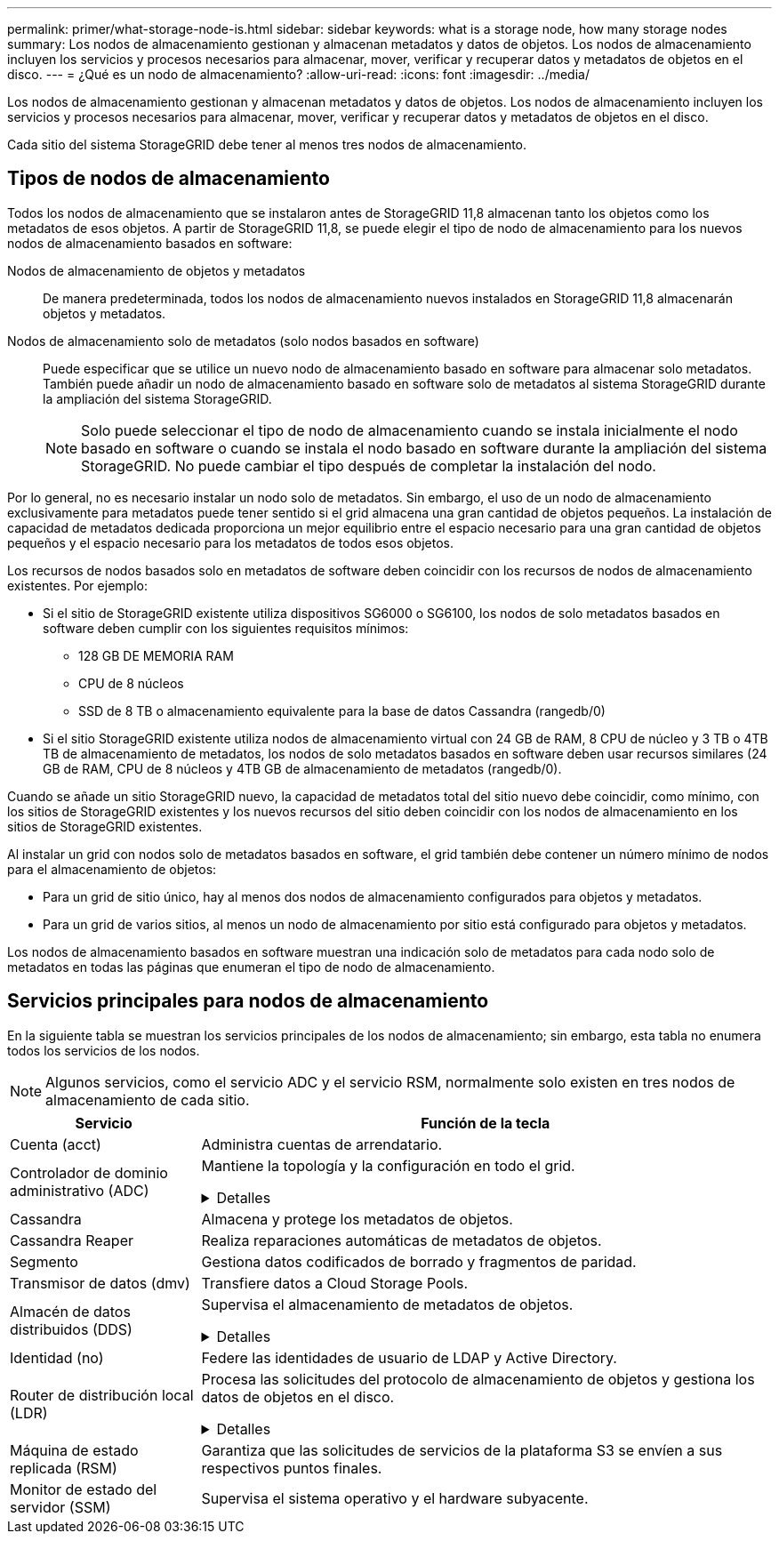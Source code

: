 ---
permalink: primer/what-storage-node-is.html 
sidebar: sidebar 
keywords: what is a storage node, how many storage nodes 
summary: Los nodos de almacenamiento gestionan y almacenan metadatos y datos de objetos. Los nodos de almacenamiento incluyen los servicios y procesos necesarios para almacenar, mover, verificar y recuperar datos y metadatos de objetos en el disco. 
---
= ¿Qué es un nodo de almacenamiento?
:allow-uri-read: 
:icons: font
:imagesdir: ../media/


[role="lead"]
Los nodos de almacenamiento gestionan y almacenan metadatos y datos de objetos. Los nodos de almacenamiento incluyen los servicios y procesos necesarios para almacenar, mover, verificar y recuperar datos y metadatos de objetos en el disco.

Cada sitio del sistema StorageGRID debe tener al menos tres nodos de almacenamiento.



== Tipos de nodos de almacenamiento

Todos los nodos de almacenamiento que se instalaron antes de StorageGRID 11,8 almacenan tanto los objetos como los metadatos de esos objetos. A partir de StorageGRID 11,8, se puede elegir el tipo de nodo de almacenamiento para los nuevos nodos de almacenamiento basados en software:

Nodos de almacenamiento de objetos y metadatos:: De manera predeterminada, todos los nodos de almacenamiento nuevos instalados en StorageGRID 11,8 almacenarán objetos y metadatos.
Nodos de almacenamiento solo de metadatos (solo nodos basados en software):: Puede especificar que se utilice un nuevo nodo de almacenamiento basado en software para almacenar solo metadatos. También puede añadir un nodo de almacenamiento basado en software solo de metadatos al sistema StorageGRID durante la ampliación del sistema StorageGRID.
+
--

NOTE: Solo puede seleccionar el tipo de nodo de almacenamiento cuando se instala inicialmente el nodo basado en software o cuando se instala el nodo basado en software durante la ampliación del sistema StorageGRID. No puede cambiar el tipo después de completar la instalación del nodo.

--


Por lo general, no es necesario instalar un nodo solo de metadatos. Sin embargo, el uso de un nodo de almacenamiento exclusivamente para metadatos puede tener sentido si el grid almacena una gran cantidad de objetos pequeños. La instalación de capacidad de metadatos dedicada proporciona un mejor equilibrio entre el espacio necesario para una gran cantidad de objetos pequeños y el espacio necesario para los metadatos de todos esos objetos.

Los recursos de nodos basados solo en metadatos de software deben coincidir con los recursos de nodos de almacenamiento existentes. Por ejemplo:

* Si el sitio de StorageGRID existente utiliza dispositivos SG6000 o SG6100, los nodos de solo metadatos basados en software deben cumplir con los siguientes requisitos mínimos:
+
** 128 GB DE MEMORIA RAM
** CPU de 8 núcleos
** SSD de 8 TB o almacenamiento equivalente para la base de datos Cassandra (rangedb/0)


* Si el sitio StorageGRID existente utiliza nodos de almacenamiento virtual con 24 GB de RAM, 8 CPU de núcleo y 3 TB o 4TB TB de almacenamiento de metadatos, los nodos de solo metadatos basados en software deben usar recursos similares (24 GB de RAM, CPU de 8 núcleos y 4TB GB de almacenamiento de metadatos (rangedb/0).


Cuando se añade un sitio StorageGRID nuevo, la capacidad de metadatos total del sitio nuevo debe coincidir, como mínimo, con los sitios de StorageGRID existentes y los nuevos recursos del sitio deben coincidir con los nodos de almacenamiento en los sitios de StorageGRID existentes.

Al instalar un grid con nodos solo de metadatos basados en software, el grid también debe contener un número mínimo de nodos para el almacenamiento de objetos:

* Para un grid de sitio único, hay al menos dos nodos de almacenamiento configurados para objetos y metadatos.
* Para un grid de varios sitios, al menos un nodo de almacenamiento por sitio está configurado para objetos y metadatos.


Los nodos de almacenamiento basados en software muestran una indicación solo de metadatos para cada nodo solo de metadatos en todas las páginas que enumeran el tipo de nodo de almacenamiento.



== Servicios principales para nodos de almacenamiento

En la siguiente tabla se muestran los servicios principales de los nodos de almacenamiento; sin embargo, esta tabla no enumera todos los servicios de los nodos.


NOTE: Algunos servicios, como el servicio ADC y el servicio RSM, normalmente solo existen en tres nodos de almacenamiento de cada sitio.

[cols="1a,3a"]
|===
| Servicio | Función de la tecla 


 a| 
Cuenta (acct)
 a| 
Administra cuentas de arrendatario.



 a| 
Controlador de dominio administrativo (ADC)
 a| 
Mantiene la topología y la configuración en todo el grid.

.Detalles
[%collapsible]
====
El servicio de controlador de dominio administrativo (ADC) autentica los nodos de grid y sus conexiones entre sí. El servicio ADC está alojado en un mínimo de tres nodos de almacenamiento en un sitio.

El servicio ADC mantiene la información de topología, incluida la ubicación y disponibilidad de los servicios. Cuando un nodo de cuadrícula requiere información de otro nodo de cuadrícula o una acción que debe realizar otro nodo de cuadrícula, se pone en contacto con un servicio de ADC para encontrar el mejor nodo de cuadrícula para procesar su solicitud. Además, el servicio ADC conserva una copia de los paquetes de configuración de la implementación de StorageGRID, lo que permite que cualquier nodo de grid recupere la información de configuración actual.

Para facilitar las operaciones distribuidas e iaterradas, cada servicio ADC sincroniza certificados, paquetes de configuración e información sobre servicios y topología con los otros servicios ADC del sistema StorageGRID.

En general, todos los nodos de grid mantienen una conexión al menos a un servicio de ADC. De este modo se garantiza que los nodos grid accedan siempre a la información más reciente. Cuando los nodos de grid se conectan, almacenan en caché los certificados de otros nodos de grid, lo que permite que los sistemas continúen funcionando con los nodos de grid conocidos incluso cuando un servicio ADC no está disponible. Los nuevos nodos de grid solo pueden establecer conexiones mediante un servicio ADC.

La conexión de cada nodo de cuadrícula permite al servicio ADC recopilar información de topología. Esta información sobre los nodos de grid incluye la carga de CPU, el espacio en disco disponible (si tiene almacenamiento), los servicios admitidos y el ID de sitio del nodo de grid. Otros servicios solicitan al servicio ADC información de topología a través de consultas de topología. El servicio ADC responde a cada consulta con la información más reciente recibida del sistema StorageGRID.

====


 a| 
Cassandra
 a| 
Almacena y protege los metadatos de objetos.



 a| 
Cassandra Reaper
 a| 
Realiza reparaciones automáticas de metadatos de objetos.



 a| 
Segmento
 a| 
Gestiona datos codificados de borrado y fragmentos de paridad.



 a| 
Transmisor de datos (dmv)
 a| 
Transfiere datos a Cloud Storage Pools.



 a| 
Almacén de datos distribuidos (DDS)
 a| 
Supervisa el almacenamiento de metadatos de objetos.

.Detalles
[%collapsible]
====
Cada nodo de almacenamiento incluye el servicio de almacén de datos distribuidos (DDS). Este servicio interactúa con la base de datos Cassandra para realizar tareas en segundo plano sobre los metadatos de objetos almacenados en el sistema StorageGRID.

El servicio DDS realiza un seguimiento del número total de objetos ingeridos en el sistema StorageGRID, así como del número total de objetos ingeridos a través de cada una de las interfaces compatibles del sistema (S3 o Swift).

====


 a| 
Identidad (no)
 a| 
Federe las identidades de usuario de LDAP y Active Directory.



 a| 
Router de distribución local (LDR)
 a| 
Procesa las solicitudes del protocolo de almacenamiento de objetos y gestiona los datos de objetos en el disco.

.Detalles
[%collapsible]
====
Cada nodo de almacenamiento incluye el servicio de enrutador de distribución local (LDR). Este servicio se encarga de las funciones de transporte de contenido, incluido el almacenamiento de datos, el enrutamiento y la gestión de solicitudes. El servicio LDR hace la mayor parte del trabajo duro del sistema StorageGRID al manejar las cargas de transferencia de datos y las funciones de tráfico de datos.

El servicio LDR se encarga de las siguientes tareas:

* Consultas
* Actividad de gestión de la vida útil de la información (ILM)
* Eliminación de objetos
* Almacenamiento de datos de objetos
* Transferencias de datos de objetos desde otro servicio LDR (nodo de almacenamiento)
* Gestión del almacenamiento de datos
* Interfaces de protocolo (S3 y Swift)


El servicio LDR también asigna cada objeto S3 y Swift a su UUID único.

Almacenes de objetos:: El almacenamiento de datos subyacente de un servicio LDR se divide en un número fijo de almacenes de objetos (también conocidos como volúmenes de almacenamiento). Cada almacén de objetos es un punto de montaje independiente.
+
--
Los almacenes de objetos de un nodo de almacenamiento se identifican mediante un número hexadecimal entre 0000 y 002F, que se conoce como el ID del volumen. El espacio se reserva en el primer almacén de objetos (volumen 0) para los metadatos de objetos en una base de datos de Cassandra; todo el espacio restante en ese volumen se usa para los datos de objetos. El resto de almacenes de objetos se utilizan exclusivamente para datos de objetos, lo que incluye copias replicadas y fragmentos codificados para borrado.

Para garantizar hasta el uso de espacio para las copias replicadas, los datos de objetos para un objeto determinado se almacenan en un almacén de objetos en función del espacio de almacenamiento disponible. Cuando un almacén de objetos se llena de capacidad, los almacenes de objetos restantes continúan almacenando objetos hasta que no haya más espacio en el nodo de almacenamiento.

--
Protección de metadatos:: StorageGRID almacena metadatos de objetos en una base de datos de Cassandra, que se conecta con el servicio LDR.
+
--
Para garantizar la redundancia y, por lo tanto, la protección contra la pérdida, se mantienen tres copias de metadatos de objetos en cada sitio. Esta replicación no puede configurarse y se realiza de forma automática. Para obtener más información, consulte link:../admin/managing-object-metadata-storage.html["Gestione el almacenamiento de metadatos de objetos"].

--


====


 a| 
Máquina de estado replicada (RSM)
 a| 
Garantiza que las solicitudes de servicios de la plataforma S3 se envíen a sus respectivos puntos finales.



 a| 
Monitor de estado del servidor (SSM)
 a| 
Supervisa el sistema operativo y el hardware subyacente.

|===